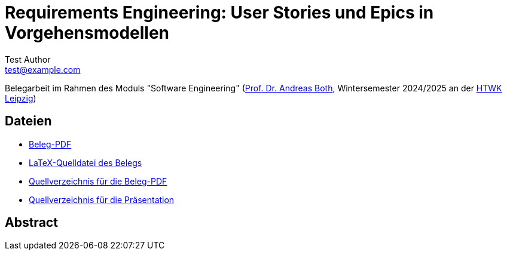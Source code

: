 = Requirements Engineering: User Stories und Epics in Vorgehensmodellen
Test Author <test@example.com>

Belegarbeit im Rahmen des Moduls "Software Engineering"
(https://wse-research.org/team/anbo[Prof. Dr. Andreas Both], Wintersemester 2024/2025 an der https://www.htwk-leipzig.de/[HTWK Leipzig])

== Dateien
- link:01-Requirements-Engineering.pdf[Beleg-PDF]
- link:paper-tex/01-Requirements-Engineering.tex[LaTeX-Quelldatei des Belegs]
- link:paper-tex[Quellverzeichnis für die Beleg-PDF]
- link:presentation[Quellverzeichnis für die Präsentation]

== Abstract
